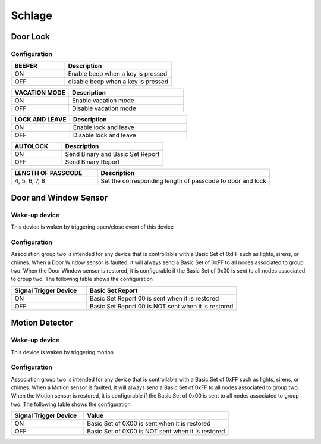 Schlage 
======================

.. _schlage_config_door_lock:

Door Lock  
-----------

Configuration  
~~~~~~~~~~~~~~~

.. list-table:: 
   :widths: 15 30
   :header-rows: 1

   * - BEEPER 
     - Description   
   * - ON  
     - Enable beep when a key is pressed 
   * - OFF 
     - disable beep when a key is pressed  

.. list-table:: 
   :widths: 15 30
   :header-rows: 1

   * - VACATION MODE 
     - Description   
   * - ON  
     - Enable vacation mode 
   * - OFF 
     - Disable vacation mode 

.. Press Schlage button, it is automatically locked 

.. list-table::  
   :widths: 15 30
   :header-rows: 1

   * - LOCK AND LEAVE 
     - Description   
   * - ON  
     - Enable lock and leave 
   * - OFF 
     - Disable lock and leave 

.. It is automaitcally lock after a mount of time is eslapsed 
.. list-table::  
   :widths: 15 30
   :header-rows: 1

   * - AUTOLOCK 
     - Description   
   * - ON  
     - Send Binary and Basic Set Report 
   * - OFF 
     - Send Binary Report 

.. 
.. list-table:: 
   :widths: 15 30
   :header-rows: 1

   * - LENGTH OF PASSCODE 
     - Description
   * - 4, 5, 6, 7, 8   
     - Set the corresponding length of passcode to door and lock


.. _schlage_config_door_window_sensor:

Door and Window Sensor 
---------------------------

Wake-up device 
~~~~~~~~~~~~~~~
This device is waken by triggering open/close event of this device


Configuration  
~~~~~~~~~~~~~~~

Association group two is intended for any device that is controllable with a Basic Set of 0xFF such as lights, sirens, or chimes. When a Door Window sensor is faulted, it will always send a Basic Set of 0xFF to all nodes associated to group two. When the Door Window sensor is restored, it is configurable if the Basic Set of 0x00 is sent to all nodes associated to group two. The following table shows the configuration


.. list-table:: 
   :widths: 15 30
   :header-rows: 1

   * - Signal Trigger Device
     - Basic Set Report    
   * - ON 
     - Basic Set Report 00 is sent when it is restored  
   * - OFF 
     - Basic Set Report 00 is NOT sent when it is restored


.. _schlage_config_motion_detector_sensor:

Motion Detector 
------------------

.. image:: ../_static/images/schlage_home_motion_sensor.jpg 
   :align: center


Wake-up device 
~~~~~~~~~~~~~~~
This device is waken by triggering motion 


Configuration  
~~~~~~~~~~~~~~~

Association group two is intended for any device that is controllable with a Basic Set of 0xFF such as lights, sirens, or chimes. When a Motion sensor is faulted, it will always send a Basic Set of 0xFF to all nodes associated to group two. When the Motion sensor is restored, it is configurable if the Basic Set of 0x00 is sent to all nodes associated to group two. The following table shows the configuration


.. list-table:: 
   :widths: 15 30
   :header-rows: 1

   * - Signal Trigger Device
     - Value
   * - ON  
     - Basic Set of 0X00 is sent when it is restored 
   * - OFF 
     - Basic Set of 0X00 is NOT sent when it is restored  


